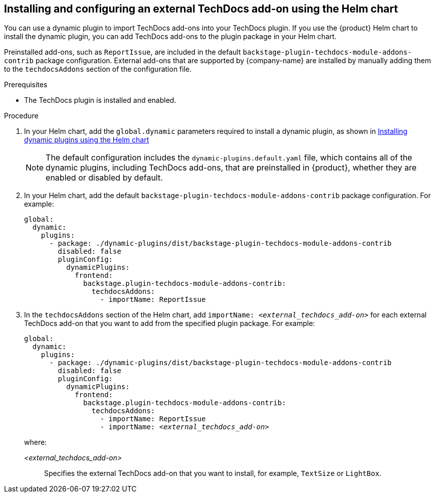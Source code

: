 // Module included in the following assemblies:
//
// * assemblies/assembly-techdocs-addons-installing.adoc

:_mod-docs-content-type: PROCEDURE
[id="proc-techdocs-addon-install-helm_{context}"]
== Installing and configuring an external TechDocs add-on using the Helm chart

You can use a dynamic plugin to import TechDocs add-ons into your TechDocs plugin. If you use the {product} Helm chart to install the dynamic plugin, you can add TechDocs add-ons to the plugin package in your Helm chart.

Preinstalled add-ons, such as `ReportIssue`, are included in the default `backstage-plugin-techdocs-module-addons-contrib` package configuration. External add-ons that are supported by {company-name} are installed by manually adding them to the `techdocsAddons` section of the configuration file.

.Prerequisites
* The TechDocs plugin is installed and enabled.

.Procedure
. In your Helm chart, add the `global.dynamic` parameters required to install a dynamic plugin, as shown in link:{installing-and-viewing-plugins-book-url}#con-install-dynamic-plugin-helm_rhdh-installing-rhdh-plugins[Installing dynamic plugins using the Helm chart ]
+
[NOTE]
====
The default configuration includes the `dynamic-plugins.default.yaml` file, which contains all of the dynamic plugins, including TechDocs add-ons, that are preinstalled in {product}, whether they are enabled or disabled by default.
====
. In your Helm chart, add the default `backstage-plugin-techdocs-module-addons-contrib` package configuration. For example:
+
[source,yaml,subs="+quotes,+attributes"]
----
global:
  dynamic:
    plugins:
      - package: ./dynamic-plugins/dist/backstage-plugin-techdocs-module-addons-contrib
        disabled: false
        pluginConfig:
          dynamicPlugins:
            frontend:
              backstage.plugin-techdocs-module-addons-contrib:
                techdocsAddons:
                  - importName: ReportIssue
----
. In the `techdocsAddons` section of the Helm chart, add `importName: _<external_techdocs_add-on>_` for each external TechDocs add-on that you want to add from the specified plugin package. For example:
+
[source,yaml,subs="+quotes,+attributes"]
----
global:
  dynamic:
    plugins:
      - package: ./dynamic-plugins/dist/backstage-plugin-techdocs-module-addons-contrib
        disabled: false
        pluginConfig:
          dynamicPlugins:
            frontend:
              backstage.plugin-techdocs-module-addons-contrib:
                techdocsAddons:
                  - importName: ReportIssue
                  - importName: _<external_techdocs_add-on>_
----
+
where:

_<external_techdocs_add-on>_:: Specifies the external TechDocs add-on that you want to install, for example, `TextSize` or `LightBox`.

//.Next steps
